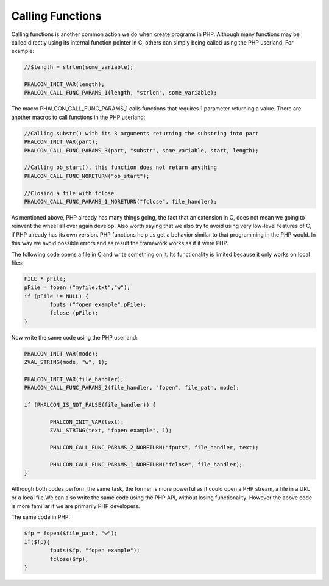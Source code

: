 Calling Functions
-----------------
Calling functions is another common action we do when create programs in PHP. Although many functions may be called directly using its internal function pointer in C, others can simply being called using the PHP userland. For example:

.. code-block:: c

	//$length = strlen(some_variable);

	PHALCON_INIT_VAR(length);
	PHALCON_CALL_FUNC_PARAMS_1(length, "strlen", some_variable);

The macro PHALCON_CALL_FUNC_PARAMS_1 calls functions that requires 1 parameter returning a value. There are another macros to call functions in the PHP userland:

.. code-block:: c

	//Calling substr() with its 3 arguments returning the substring into part
	PHALCON_INIT_VAR(part);
	PHALCON_CALL_FUNC_PARAMS_3(part, "substr", some_variable, start, length);

	//Calling ob_start(), this function does not return anything
	PHALCON_CALL_FUNC_NORETURN("ob_start");
	
	//Closing a file with fclose
	PHALCON_CALL_FUNC_PARAMS_1_NORETURN("fclose", file_handler);

As mentioned above, PHP already has many things going, the fact that an extension in C, does not mean we going to reinvent the wheel all over again develop. Also worth saying that we also try to avoid using very low-level features of C, if PHP already has its own version. PHP functions help us get a behavior similar to that programming in the PHP would. In this way we avoid possible errors and as result the framework works as if it were PHP. 

The following code opens a file in C and write something on it. Its functionality is limited because it only works on local files:

.. code-block:: c

	FILE * pFile;
	pFile = fopen ("myfile.txt","w");
	if (pFile != NULL) {
		fputs ("fopen example",pFile);
		fclose (pFile);
	}

Now write the same code using the PHP userland:

.. code-block:: c

	PHALCON_INIT_VAR(mode);
	ZVAL_STRING(mode, "w", 1);
	
	PHALCON_INIT_VAR(file_handler);
	PHALCON_CALL_FUNC_PARAMS_2(file_handler, "fopen", file_path, mode);

	if (PHALCON_IS_NOT_FALSE(file_handler)) {

		PHALCON_INIT_VAR(text);
		ZVAL_STRING(text, "fopen example", 1);

		PHALCON_CALL_FUNC_PARAMS_2_NORETURN("fputs", file_handler, text);

		PHALCON_CALL_FUNC_PARAMS_1_NORETURN("fclose", file_handler);
	}	

Although both codes perform the same task, the former is more powerful as it could open a PHP stream, a file in a URL or a local file.We can also write the same code using the PHP API, without losing functionality. However the above code is more familiar if we are primarily PHP developers.

The same code in PHP:

.. code-block:: c

	$fp = fopen($file_path, "w");
	if($fp){			
		fputs($fp, "fopen example");
		fclose($fp);
	}
